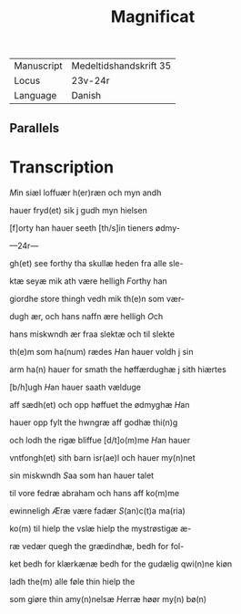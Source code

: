 #+TITLE: Magnificat

|------------+------------------------|
| Manuscript | Medeltidshandskrift 35 |
| Locus      | 23v-24r                |
| Language   | Danish                 |
|------------+------------------------|

** Parallels

* Transcription
[[2][M]]in siæl loffuær h(er)ræn och myn andh

hauer fryd(et) sik j gudh myn hielsen

[f]orty han hauer seeth [th/s]in tieners ødmy-

---24r---

gh(et) see forthy tha skullæ heden fra alle sle-

ktæ seyæ mik ath være helligh [[F]]orthy han 

giordhe store thingh vedh mik th(e)n som vær-

dugh ær, och hans naffn ære helligh [[O]]ch 

hans miskwndh ær fraa slektæ och til slekte 

th(e)m som ha(num) rædes [[H]]an hauer voldh j sin 

arm ha(n) hauer for smath the høffærdughæ j sith hiærtes

[b/h]ugh [[H]]an hauer saath vælduge 

aff sædh(et) och opp høffuet the ødmyghæ [[H]]an 

hauer opp fylt the hwngræ aff godhæ thi(n)g 

och lodh the rigæ bliffue [d/t]o(m)me [[H]]an hauer 

vntfongh(et) sith barn isr(ae)l och hauer my(n)net 

sin miskwndh [[S]]aa som han hauer talet 

til vore fedræ abraham och hans aff ko(m)me 

ewinneligh [[Æ]]ræ være fadær [[S]](an)c(t)a ma(ria)

ko(m) til hielp the vslæ hielp the mystrøstigæ æ-

ræ vedær quegh the grædindhæ, bedh for fol-

ket bedh for klærkænæ bedh for the gudælig qwi(n)ne kiøn

ladh the(m) alle føle thin hielp the 

som giøre thin amy(n)nelsæ [[H]]erræ høør my(n) bø(n)
